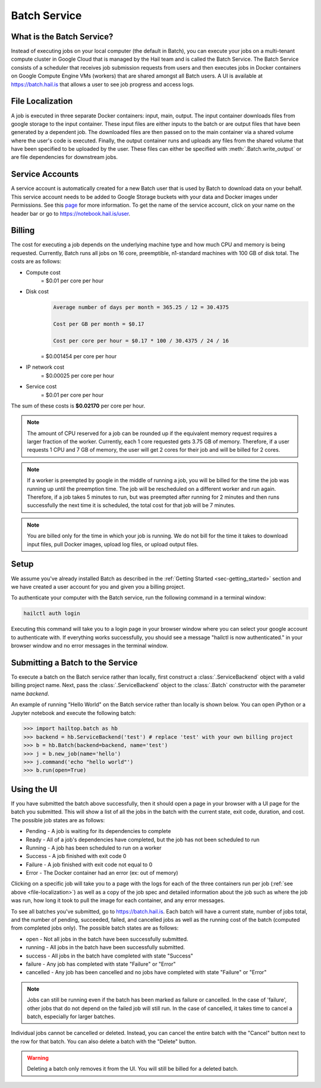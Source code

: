 .. _sec-service:

=============
Batch Service
=============


What is the Batch Service?
--------------------------

Instead of executing jobs on your local computer (the default in Batch), you can execute
your jobs on a multi-tenant compute cluster in Google Cloud that is managed by the Hail team
and is called the Batch Service. The Batch Service consists of a scheduler that receives job
submission requests from users and then executes jobs in Docker containers on Google Compute
Engine VMs (workers) that are shared amongst all Batch users. A UI is available at `<https://batch.hail.is>`__
that allows a user to see job progress and access logs.


.. _file-localization:

File Localization
-----------------

A job is executed in three separate Docker containers: input, main, output. The input container
downloads files from google storage to the input container. These input files are either inputs
to the batch or are output files that have been generated by a dependent job. The downloaded
files are then passed on to the main container via a shared volume where the user's code is
executed. Finally, the output container runs and uploads any files from the shared volume that
have been specified to be uploaded by the user. These files can either be specified with
:meth:`.Batch.write_output` or are file dependencies for downstream jobs.


Service Accounts
----------------

A service account is automatically created for a new Batch user that is used by Batch to download data
on your behalf. This service account needs to be added to Google Storage buckets with your data and Docker
images under Permissions. See this `page <https://cloud.google.com/container-registry/docs/access-control>`__
for more information. To get the name of the service account, click on your name on the header bar or go to
`<https://notebook.hail.is/user>`__.


Billing
-------

The cost for executing a job depends on the underlying machine type and how much CPU and
memory is being requested. Currently, Batch runs all jobs on 16 core, preemptible, n1-standard
machines with 100 GB of disk total. The costs are as follows:

- Compute cost
   = $0.01 per core per hour

- Disk cost
   .. code-block:: text

       Average number of days per month = 365.25 / 12 = 30.4375

       Cost per GB per month = $0.17

       Cost per core per hour = $0.17 * 100 / 30.4375 / 24 / 16

   = $0.001454 per core per hour

- IP network cost
   = $0.00025 per core per hour

- Service cost
   = $0.01 per core per hour

The sum of these costs is **$0.02170** per core per hour.

.. note::

    The amount of CPU reserved for a job can be rounded up if the equivalent memory request
    requires a larger fraction of the worker. Currently, each 1 core requested
    gets 3.75 GB of memory. Therefore, if a user requests 1 CPU and 7 GB of memory, the user
    will get 2 cores for their job and will be billed for 2 cores.

.. note::

    If a worker is preempted by google in the middle of running a job, you will be billed for
    the time the job was running up until the preemption time. The job will be rescheduled on
    a different worker and run again. Therefore, if a job takes 5 minutes to run, but was preempted
    after running for 2 minutes and then runs successfully the next time it is scheduled, the
    total cost for that job will be 7 minutes.

.. note::

    You are billed only for the time in which your job is running. We do not bill for the time it
    takes to download input files, pull Docker images, upload log files, or upload output files.

Setup
-----

We assume you've already installed Batch as described in the
:ref:`Getting Started <sec-getting_started>` section and we have
created a user account for you and given you a billing project.

To authenticate your computer with the Batch service, run the following
command in a terminal window:

.. code-block:: sh

    hailctl auth login

Executing this command will take you to a login page in your browser window where
you can select your google account to authenticate with. If everything works successfully,
you should see a message "hailctl is now authenticated." in your browser window and no
error messages in the terminal window.

Submitting a Batch to the Service
---------------------------------

To execute a batch on the Batch service rather than locally, first construct a
:class:`.ServiceBackend` object with a valid billing project name. Next, pass the :class:`.ServiceBackend`
object to the :class:`.Batch` constructor with the parameter name `backend`.

An example of running "Hello World" on the Batch service rather than locally is shown below.
You can open iPython or a Jupyter notebook and execute the following batch:

.. code-block:: python

    >>> import hailtop.batch as hb
    >>> backend = hb.ServiceBackend('test') # replace 'test' with your own billing project
    >>> b = hb.Batch(backend=backend, name='test')
    >>> j = b.new_job(name='hello')
    >>> j.command('echo "hello world"')
    >>> b.run(open=True)


Using the UI
------------

If you have submitted the batch above successfully, then it should open a page in your
browser with a UI page for the batch you submitted. This will show a list of all the jobs
in the batch with the current state, exit code, duration, and cost. The possible job states
are as follows:

- Pending - A job is waiting for its dependencies to complete
- Ready - All of a job's dependencies have completed, but the job has not been scheduled to run
- Running - A job has been scheduled to run on a worker
- Success - A job finished with exit code 0
- Failure - A job finished with exit code not equal to 0
- Error - The Docker container had an error (ex: out of memory)

Clicking on a specific job will take you to a page with the logs for each of the three containers
run per job (:ref:`see above <file-localization>`) as well as a copy of the job spec and detailed
information about the job such as where the job was run, how long it took to pull the image for
each container, and any error messages.

To see all batches you've submitted, go to `<https://batch.hail.is>`__. Each batch will have a current state,
number of jobs total, and the number of pending, succeeded, failed, and cancelled jobs as well as the
running cost of the batch (computed from completed jobs only). The possible batch states are as follows:

- open - Not all jobs in the batch have been successfully submitted.
- running - All jobs in the batch have been successfully submitted.
- success - All jobs in the batch have completed with state "Success"
- failure - Any job has completed with state "Failure" or "Error"
- cancelled - Any job has been cancelled and no jobs have completed with state "Failure" or "Error"

.. note::
    Jobs can still be running even if the batch has been marked as failure or cancelled. In the case of
    'failure', other jobs that do not depend on the failed job will still run. In the case of cancelled,
    it takes time to cancel a batch, especially for larger batches.

Individual jobs cannot be cancelled or deleted. Instead, you can cancel the entire batch with the "Cancel"
button next to the row for that batch. You can also delete a batch with the "Delete" button.

.. warning::

    Deleting a batch only removes it from the UI. You will still be billed for a deleted batch.
